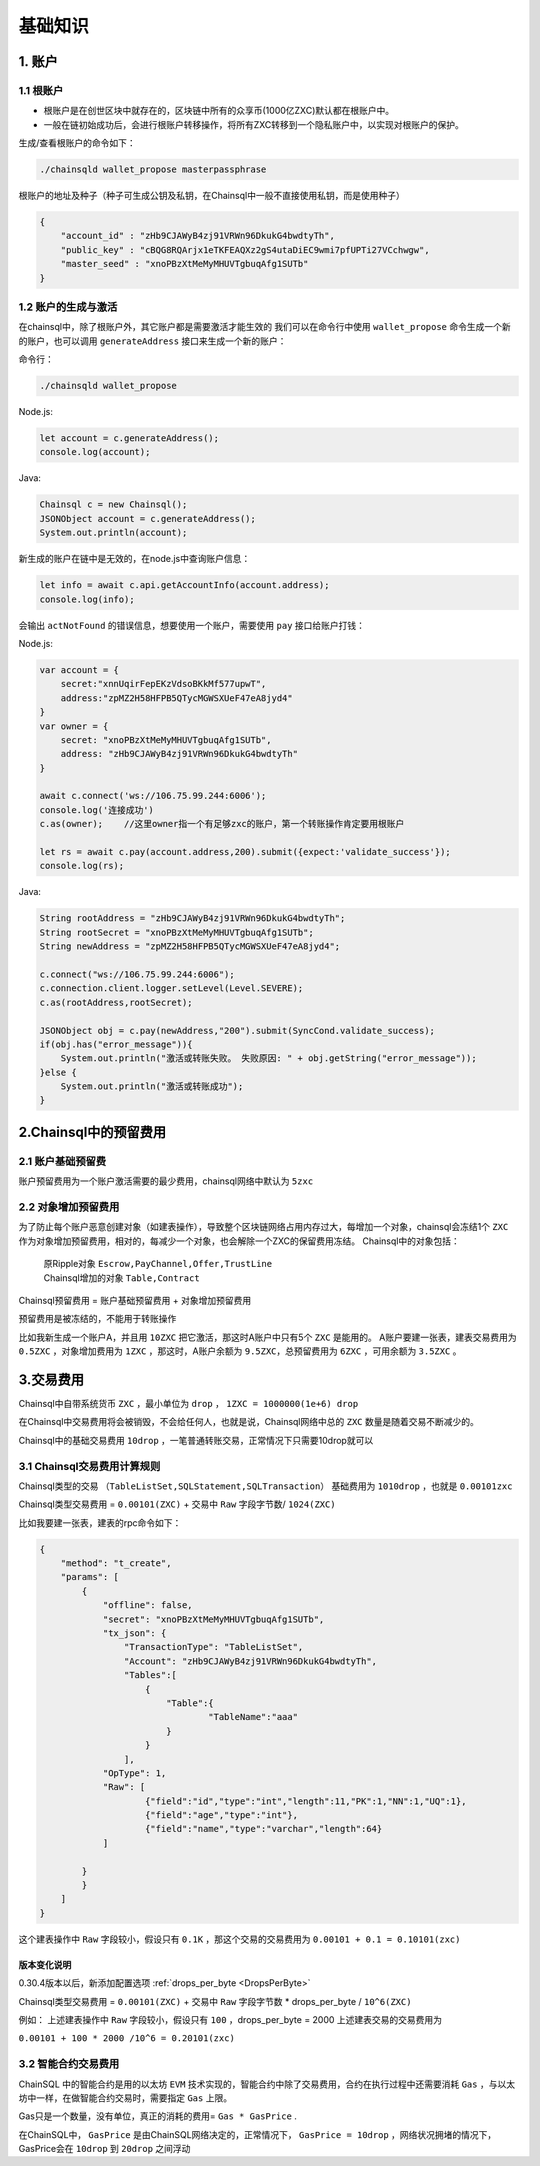 ===================
基础知识
===================

1. 账户
==================

1.1 根账户
------------------

- 根账户是在创世区块中就存在的，区块链中所有的众享币(1000亿ZXC)默认都在根账户中。
- 一般在链初始成功后，会进行根账户转移操作，将所有ZXC转移到一个隐私账户中，以实现对根账户的保护。

生成/查看根账户的命令如下：

.. code-block:: bash

    ./chainsqld wallet_propose masterpassphrase

根账户的地址及种子（种子可生成公钥及私钥，在Chainsql中一般不直接使用私钥，而是使用种子）

.. code-block:: json

    {
        "account_id" : "zHb9CJAWyB4zj91VRWn96DkukG4bwdtyTh",
        "public_key" : "cBQG8RQArjx1eTKFEAQXz2gS4utaDiEC9wmi7pfUPTi27VCchwgw",
        "master_seed" : "xnoPBzXtMeMyMHUVTgbuqAfg1SUTb"
    }

1.2 账户的生成与激活
---------------------------

在chainsql中，除了根账户外，其它账户都是需要激活才能生效的
我们可以在命令行中使用  ``wallet_propose`` 命令生成一个新的账户，也可以调用  ``generateAddress`` 接口来生成一个新的账户：

命令行：

.. code-block:: bash

    ./chainsqld wallet_propose

Node.js:

.. code-block:: js

    let account = c.generateAddress();
    console.log(account);

Java:

.. code-block:: java

    Chainsql c = new Chainsql();
    JSONObject account = c.generateAddress();
    System.out.println(account);

新生成的账户在链中是无效的，在node.js中查询账户信息：

.. code-block:: js

    let info = await c.api.getAccountInfo(account.address);
    console.log(info);

会输出 ``actNotFound`` 的错误信息，想要使用一个账户，需要使用 ``pay`` 接口给账户打钱：

Node.js:

.. code-block:: js

    var account = {
        secret:"xnnUqirFepEKzVdsoBKkMf577upwT",
        address:"zpMZ2H58HFPB5QTycMGWSXUeF47eA8jyd4"
    }
    var owner = {
        secret: "xnoPBzXtMeMyMHUVTgbuqAfg1SUTb",
        address: "zHb9CJAWyB4zj91VRWn96DkukG4bwdtyTh"	
    }

    await c.connect('ws://106.75.99.244:6006');
    console.log('连接成功')
    c.as(owner);    //这里owner指一个有足够zxc的账户，第一个转账操作肯定要用根账户
            
    let rs = await c.pay(account.address,200).submit({expect:'validate_success'});
    console.log(rs);

Java:

.. code-block:: java

    String rootAddress = "zHb9CJAWyB4zj91VRWn96DkukG4bwdtyTh";
    String rootSecret = "xnoPBzXtMeMyMHUVTgbuqAfg1SUTb";
    String newAddress = "zpMZ2H58HFPB5QTycMGWSXUeF47eA8jyd4";

    c.connect("ws://106.75.99.244:6006");
    c.connection.client.logger.setLevel(Level.SEVERE);
    c.as(rootAddress,rootSecret);

    JSONObject obj = c.pay(newAddress,"200").submit(SyncCond.validate_success);
    if(obj.has("error_message")){
        System.out.println("激活或转账失败。 失败原因: " + obj.getString("error_message"));
    }else {
        System.out.println("激活或转账成功");
    }

2.Chainsql中的预留费用
================================

2.1 账户基础预留费
-------------------------------

账户预留费用为一个账户激活需要的最少费用，chainsql网络中默认为 ``5zxc``

2.2 对象增加预留费用
--------------------------------
为了防止每个账户恶意创建对象（如建表操作），导致整个区块链网络占用内存过大，每增加一个对象，chainsql会冻结1个 ``ZXC`` 作为对象增加预留费用，相对的，每减少一个对象，也会解除一个ZXC的保留费用冻结。
Chainsql中的对象包括：

 | 原Ripple对象 ``Escrow,PayChannel,Offer,TrustLine``
 | Chainsql增加的对象 ``Table,Contract``

Chainsql预留费用 = 账户基础预留费用 + 对象增加预留费用

预留费用是被冻结的，不能用于转账操作

比如我新生成一个账户A，并且用 ``10ZXC`` 把它激活，那这时A账户中只有5个 ``ZXC`` 是能用的。
A账户要建一张表，建表交易费用为 ``0.5ZXC`` ，对象增加费用为 ``1ZXC`` ，那这时，A账户余额为 ``9.5ZXC``，总预留费用为 ``6ZXC`` ，可用余额为 ``3.5ZXC`` 。

3.交易费用
===================
Chainsql中自带系统货币 ``ZXC`` ，最小单位为 ``drop`` ， ``1ZXC = 1000000(1e+6) drop`` 

在Chainsql中交易费用将会被销毁，不会给任何人，也就是说，Chainsql网络中总的 ``ZXC`` 数量是随着交易不断减少的。

Chainsql中的基础交易费用 ``10drop`` ，一笔普通转账交易，正常情况下只需要10drop就可以

3.1 Chainsql交易费用计算规则
------------------------------------------------
Chainsql类型的交易 ``（TableListSet,SQLStatement,SQLTransaction）`` 基础费用为 ``1010drop`` ，也就是 ``0.00101zxc`` 

Chainsql类型交易费用 = ``0.00101(ZXC)`` + 交易中 ``Raw`` 字段字节数/ ``1024(ZXC)``

比如我要建一张表，建表的rpc命令如下：

.. code-block:: json

    {
        "method": "t_create",
        "params": [
            {
                "offline": false,
                "secret": "xnoPBzXtMeMyMHUVTgbuqAfg1SUTb",
                "tx_json": {
                    "TransactionType": "TableListSet",
                    "Account": "zHb9CJAWyB4zj91VRWn96DkukG4bwdtyTh",
                    "Tables":[
                        {
                            "Table":{
                                    "TableName":"aaa"
                            }
                        }
                    ],
                "OpType": 1,
                "Raw": [
                        {"field":"id","type":"int","length":11,"PK":1,"NN":1,"UQ":1},
                        {"field":"age","type":"int"},
                        {"field":"name","type":"varchar","length":64}
                ]
            
            }
            }
        ]
    }

这个建表操作中 ``Raw`` 字段较小，假设只有 ``0.1K`` ，那这个交易的交易费用为
``0.00101 + 0.1 = 0.10101(zxc)``

版本变化说明
+++++++++++++++++++++++++++++++++++++

0.30.4版本以后，新添加配置选项    :ref:`drops_per_byte <DropsPerByte>`  

Chainsql类型交易费用 = ``0.00101(ZXC)`` + 交易中 ``Raw`` 字段字节数 *  drops_per_byte / ``10^6(ZXC)``

例如： 上述建表操作中 ``Raw`` 字段较小，假设只有 ``100`` ，drops_per_byte = 2000 上述建表交易的交易费用为

``0.00101 + 100 * 2000 /10^6 = 0.20101(zxc)``

3.2 智能合约交易费用
-------------------------------
ChainSQL 中的智能合约是用的以太坊 ``EVM`` 技术实现的，智能合约中除了交易费用，合约在执行过程中还需要消耗 ``Gas`` ，与以太坊中一样，在做智能合约交易时，需要指定 ``Gas`` 上限。

Gas只是一个数量，没有单位，真正的消耗的费用= ``Gas * GasPrice`` .

在ChainSQL中， ``GasPrice`` 是由ChainSQL网络决定的，正常情况下， ``GasPrice = 10drop`` ，网络状况拥堵的情况下，GasPrice会在 ``10drop`` 到 ``20drop`` 之间浮动